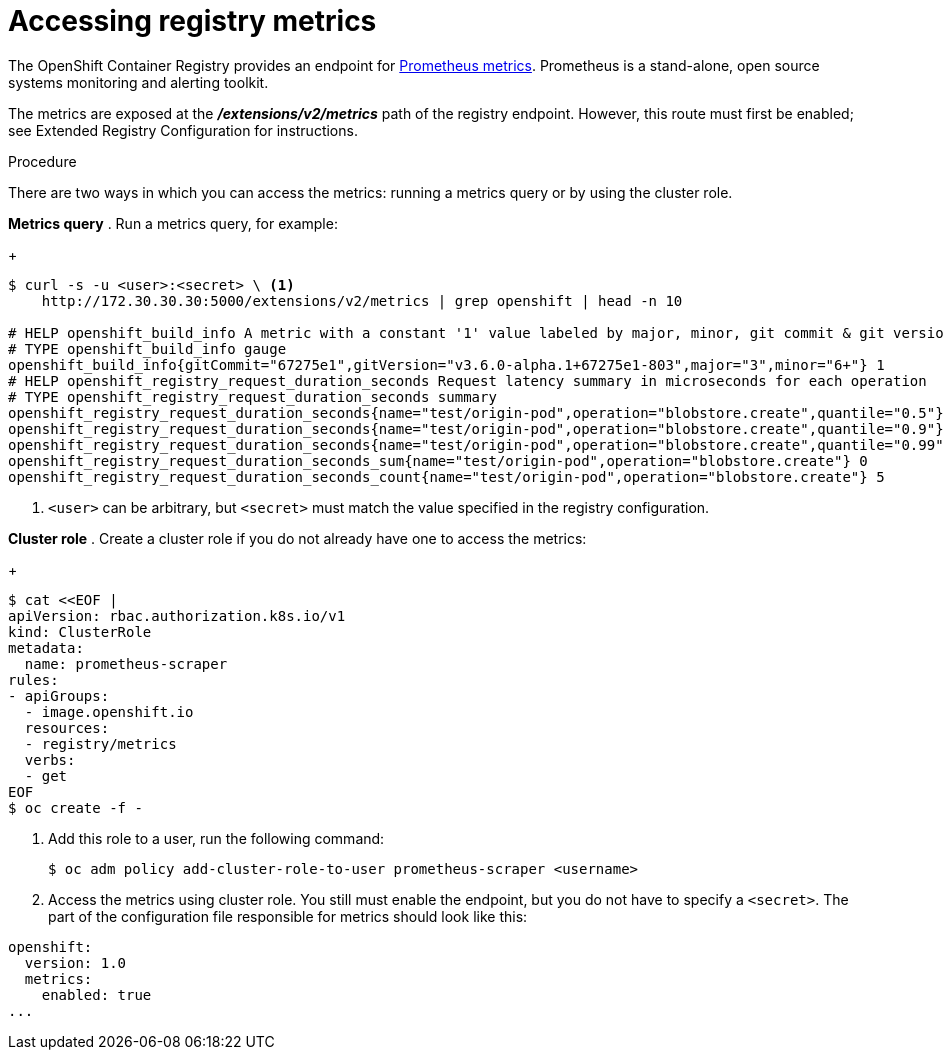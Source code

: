 // Module included in the following assemblies:
//
// * assembly/registry

[id="registry-accessing-metrics-{context}"]
= Accessing registry metrics

The OpenShift Container Registry provides an endpoint for
link:https://prometheus.io/docs/introduction/overview/[Prometheus metrics].
Prometheus is a stand-alone, open source systems monitoring and alerting
toolkit.

The metrics are exposed at the *_/extensions/v2/metrics_* path of the registry
endpoint. However, this route must first be enabled; see
Extended Registry Configuration for instructions.

// Recommended link to extended registry configuration assembly.

.Procedure

There are two ways in which you can access the metrics: running a metrics query
or by using the cluster role.

*Metrics query*
. Run a metrics query, for example:
+
----
$ curl -s -u <user>:<secret> \ <1>
    http://172.30.30.30:5000/extensions/v2/metrics | grep openshift | head -n 10

# HELP openshift_build_info A metric with a constant '1' value labeled by major, minor, git commit & git version from which OpenShift was built.
# TYPE openshift_build_info gauge
openshift_build_info{gitCommit="67275e1",gitVersion="v3.6.0-alpha.1+67275e1-803",major="3",minor="6+"} 1
# HELP openshift_registry_request_duration_seconds Request latency summary in microseconds for each operation
# TYPE openshift_registry_request_duration_seconds summary
openshift_registry_request_duration_seconds{name="test/origin-pod",operation="blobstore.create",quantile="0.5"} 0
openshift_registry_request_duration_seconds{name="test/origin-pod",operation="blobstore.create",quantile="0.9"} 0
openshift_registry_request_duration_seconds{name="test/origin-pod",operation="blobstore.create",quantile="0.99"} 0
openshift_registry_request_duration_seconds_sum{name="test/origin-pod",operation="blobstore.create"} 0
openshift_registry_request_duration_seconds_count{name="test/origin-pod",operation="blobstore.create"} 5
----
<1> `<user>` can be arbitrary, but `<secret>` must match the value specified in the
registry configuration.

*Cluster role*
. Create a cluster role if you do not already have one to access the metrics:
+
----
$ cat <<EOF |
apiVersion: rbac.authorization.k8s.io/v1
kind: ClusterRole
metadata:
  name: prometheus-scraper
rules:
- apiGroups:
  - image.openshift.io
  resources:
  - registry/metrics
  verbs:
  - get
EOF
$ oc create -f -
----

. Add this role to a user, run the following command:
+
----
$ oc adm policy add-cluster-role-to-user prometheus-scraper <username>
----

. Access the metrics using cluster role. You still must
enable the endpoint, but you do not have to specify a `<secret>`. The part of
the configuration file responsible for metrics should look like this:

----
openshift:
  version: 1.0
  metrics:
    enabled: true
...
----
